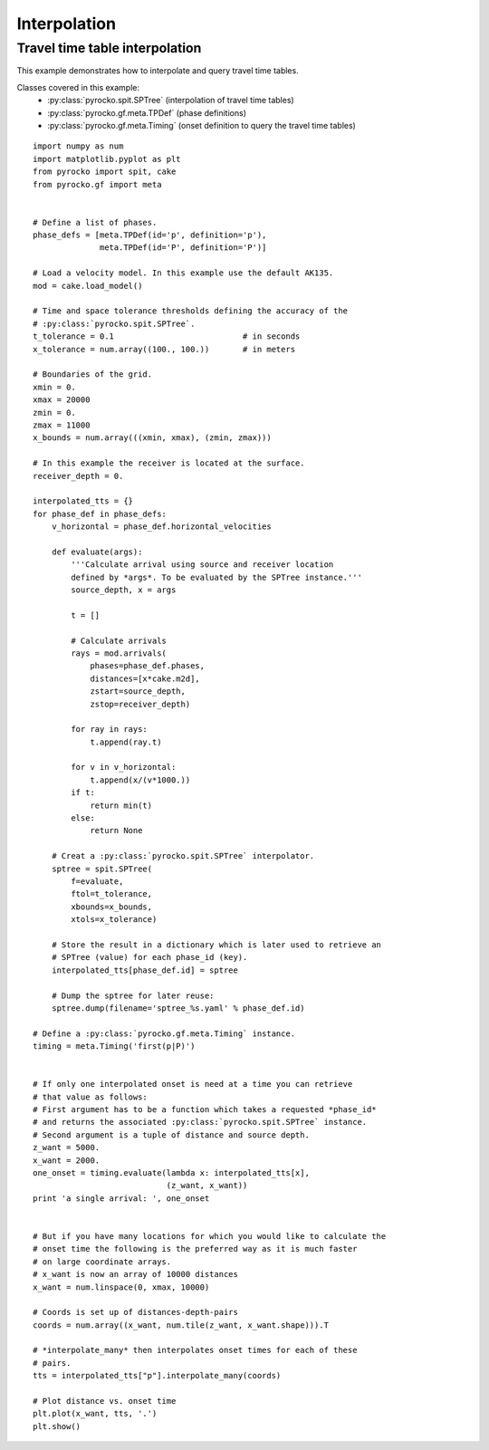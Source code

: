 Interpolation
-------------

Travel time table interpolation
^^^^^^^^^^^^^^^^^^^^^^^^^^^^^^^

This example demonstrates how to interpolate and query travel time tables.

Classes covered in this example:
 * :py:class:`pyrocko.spit.SPTree` (interpolation of travel time tables)
 * :py:class:`pyrocko.gf.meta.TPDef` (phase definitions)
 * :py:class:`pyrocko.gf.meta.Timing` (onset definition to query the travel
   time tables)

::

    import numpy as num
    import matplotlib.pyplot as plt
    from pyrocko import spit, cake
    from pyrocko.gf import meta


    # Define a list of phases.
    phase_defs = [meta.TPDef(id='p', definition='p'),
                  meta.TPDef(id='P', definition='P')]

    # Load a velocity model. In this example use the default AK135.
    mod = cake.load_model()

    # Time and space tolerance thresholds defining the accuracy of the
    # :py:class:`pyrocko.spit.SPTree`.
    t_tolerance = 0.1                           # in seconds
    x_tolerance = num.array((100., 100.))       # in meters

    # Boundaries of the grid.
    xmin = 0.
    xmax = 20000
    zmin = 0.
    zmax = 11000
    x_bounds = num.array(((xmin, xmax), (zmin, zmax)))

    # In this example the receiver is located at the surface.
    receiver_depth = 0.

    interpolated_tts = {}
    for phase_def in phase_defs:
        v_horizontal = phase_def.horizontal_velocities

        def evaluate(args):
            '''Calculate arrival using source and receiver location
            defined by *args*. To be evaluated by the SPTree instance.'''
            source_depth, x = args

            t = []

            # Calculate arrivals
            rays = mod.arrivals(
                phases=phase_def.phases,
                distances=[x*cake.m2d],
                zstart=source_depth,
                zstop=receiver_depth)

            for ray in rays:
                t.append(ray.t)

            for v in v_horizontal:
                t.append(x/(v*1000.))
            if t:
                return min(t)
            else:
                return None

        # Creat a :py:class:`pyrocko.spit.SPTree` interpolator.
        sptree = spit.SPTree(
            f=evaluate,
            ftol=t_tolerance,
            xbounds=x_bounds,
            xtols=x_tolerance)

        # Store the result in a dictionary which is later used to retrieve an
        # SPTree (value) for each phase_id (key).
        interpolated_tts[phase_def.id] = sptree

        # Dump the sptree for later reuse:
        sptree.dump(filename='sptree_%s.yaml' % phase_def.id)

    # Define a :py:class:`pyrocko.gf.meta.Timing` instance.
    timing = meta.Timing('first(p|P)')


    # If only one interpolated onset is need at a time you can retrieve
    # that value as follows:
    # First argument has to be a function which takes a requested *phase_id*
    # and returns the associated :py:class:`pyrocko.spit.SPTree` instance.
    # Second argument is a tuple of distance and source depth.
    z_want = 5000.
    x_want = 2000.
    one_onset = timing.evaluate(lambda x: interpolated_tts[x],
                                (z_want, x_want))
    print 'a single arrival: ', one_onset


    # But if you have many locations for which you would like to calculate the
    # onset time the following is the preferred way as it is much faster
    # on large coordinate arrays.
    # x_want is now an array of 10000 distances
    x_want = num.linspace(0, xmax, 10000)

    # Coords is set up of distances-depth-pairs
    coords = num.array((x_want, num.tile(z_want, x_want.shape))).T

    # *interpolate_many* then interpolates onset times for each of these
    # pairs.
    tts = interpolated_tts["p"].interpolate_many(coords)

    # Plot distance vs. onset time
    plt.plot(x_want, tts, '.')
    plt.show()

